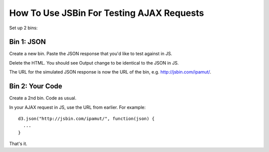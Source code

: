 ==========================================
How To Use JSBin For Testing AJAX Requests
==========================================

Set up 2 bins:

Bin 1: JSON
-----------

Create a new bin. Paste the JSON response that you'd like to test against in JS. 

Delete the HTML. You should see Output change to be identical to the JSON in JS.

The URL for the simulated JSON response is now the URL of the bin, e.g. http://jsbin.com/ipamut/.

Bin 2: Your Code
----------------

Create a 2nd bin. Code as usual.

In your AJAX request in JS, use the URL from earlier. For example::

    d3.json("http://jsbin.com/ipamut/", function(json) {
      ...
    }

That's it.
